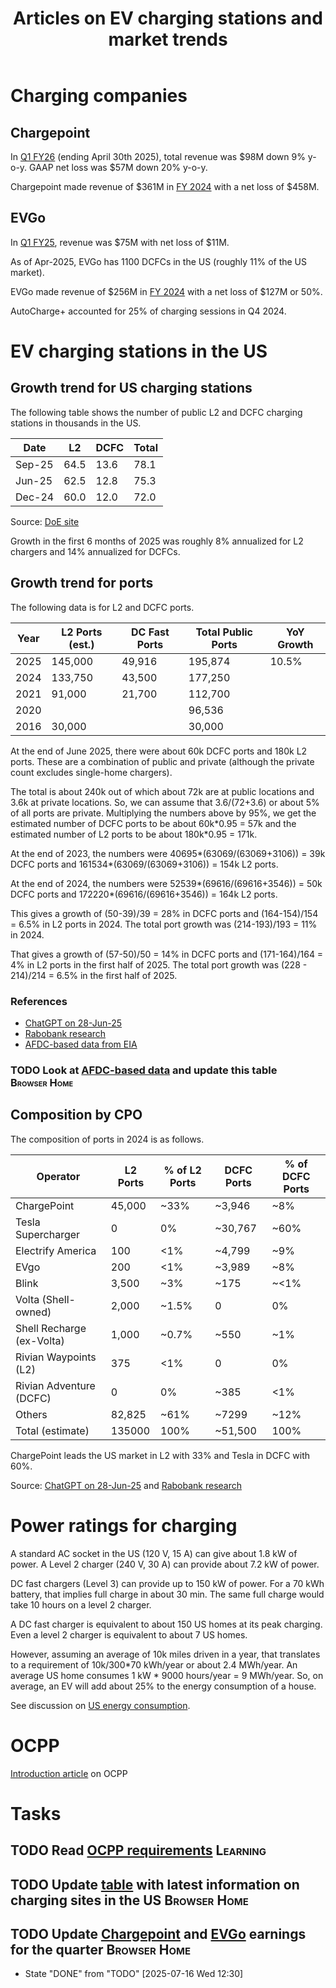#+TITLE: Articles on EV charging stations and market trends
#+FILETAGS: :Charging:Review:
#+STARTUP: content

* Charging companies



** Chargepoint
:PROPERTIES:
:ID:       e188834e-94ce-44a8-9ff2-3a99c8096ffe
:END:

  In [[https://investors.chargepoint.com/news/news-details/2025/ChargePoint-Reports-First-Quarter-Fiscal-Year-2026-Financial-Results/default.aspx][Q1 FY26]] (ending April 30th 2025), total revenue was $98M down 9%
  y-o-y. GAAP net loss was $57M down 20% y-o-y.

  Chargepoint made revenue of $361M in [[https://investors.chargepoint.com/news/news-details/2024/ChargePoint-Reports-Fourth-Quarter-and-Full-Fiscal-Year-2024-Financial-Results/default.aspx][FY 2024]] with a net loss of $458M.


** EVGo
:PROPERTIES:
:ID:       326fe6de-1cb4-476a-bee0-0583f2c203f9
:END:

  In [[https://investors.evgo.com/news/news-details/2025/EVgo-Inc--Reports-Record-First-Quarter-2025-Results/default.aspx][Q1 FY25]], revenue was $75M with net loss of $11M.

  As of Apr-2025, EVGo has 1100 DCFCs in the US (roughly 11% of the US
  market).

  EVGo made revenue of $256M in [[https://investors.evgo.com/news/news-details/2025/EVgo-Inc.-Reports-Record-Fourth-Quarter-2024-Results/default.aspx][FY 2024]] with a net loss of $127M or 50%.

  AutoCharge+ accounted for 25% of charging sessions in Q4 2024.


* EV charging stations in the US
:PROPERTIES:
:ID:       9f94c234-8138-48c1-9e67-7a97a066d91c
:END:


** Growth trend for US charging stations

The following table shows the number of public L2 and DCFC charging
stations in thousands in the US.

|--------+------+------+-------|
| Date   |   L2 | DCFC | Total |
|--------+------+------+-------|
| Sep-25 | 64.5 | 13.6 |  78.1 |
| Jun-25 | 62.5 | 12.8 |  75.3 |
| Dec-24 | 60.0 | 12.0 |  72.0 |
|--------+------+------+-------|
#+TBLFM: $4=vsum($2..$3);%.1f

Source: [[https://afdc.energy.gov/stations#/find/nearest?fuel=ELEC][DoE site]]

Growth in the first 6 months of 2025 was roughly 8% annualized for L2
chargers and 14% annualized for DCFCs.


** Growth trend for ports
:PROPERTIES:
:ID:       155a9380-eb88-4b00-9365-15511ce0c60f
:END:

The following data is for L2 and DCFC ports.

|------+-----------------+---------------+--------------------+------------|
| Year | L2 Ports (est.) | DC Fast Ports | Total Public Ports | YoY Growth |
|------+-----------------+---------------+--------------------+------------|
| 2025 | 145,000         | 49,916        | 195,874            |      10.5% |
| 2024 | 133,750         | 43,500        | 177,250            |            |
| 2021 |  91,000         | 21,700        | 112,700            |            |
| 2020 |                 |               |  96,536            |            |
| 2016 |  30,000         |               |  30,000            |            |
|------+-----------------+---------------+--------------------+------------|

At the end of June 2025, there were about 60k
DCFC ports and 180k L2 ports. These are a combination of public and
private (although the private count excludes single-home chargers).

The total is about 240k out of which about 72k are at public locations
and 3.6k at private locations. So, we can assume that 3.6/(72+3.6) or about 5% of
all ports are private. Multiplying the numbers above by 95%, we get
the estimated number of DCFC ports to be about 60k*0.95 = 57k and the
estimated number of L2 ports to be about 180k*0.95 = 171k.

At the end of 2023, the numbers were 40695*(63069/(63069+3106)) = 39k DCFC
ports and 161534*(63069/(63069+3106)) = 154k L2 ports.

At the end of 2024, the numbers were 52539*(69616/(69616+3546)) = 50k DCFC
ports and 172220*(69616/(69616+3546)) = 164k L2 ports.

This gives a growth of (50-39)/39 = 28% in DCFC ports and
(164-154)/154 = 6.5% in L2 ports in 2024. The total port growth was
(214-193)/193 = 11% in 2024.

That gives a growth of (57-50)/50 = 14% in DCFC ports and
(171-164)/164 = 4% in L2 ports in the first half of 2025. The total
port growth was (228 - 214)/214 = 6.5% in the first half of 2025.


*** References
- [[https://chatgpt.com/share/685fd64f-c558-800b-ab0a-284e761978f1][ChatGPT on 28-Jun-25]]
- [[https://www.rabobank.com/knowledge/d011438559-the-rise-of-electric-vehicles-in-the-us-building-a-robust-charging-network?utm_source=chatgpt.com][Rabobank research]]
- [[https://www.eia.gov/totalenergy/data/monthly/pdf/mer_F_FULL.pdf][AFDC-based data from EIA]]


*** TODO Look at [[https://www.eia.gov/totalenergy/data/monthly/pdf/mer_F_FULL.pdf?utm_source=chatgpt.com][AFDC-based data]] and update this table         :Browser:Home:
SCHEDULED: <2025-10-05 Sun +12w>
:PROPERTIES:
:EFFORT:  00:15
:BENEFIT: 10
:RATIO: 0.40
:END:


** Composition by CPO

The composition of ports in 2024 is as follows.

|---------------------------+----------+---------------+------------+-----------------|
| Operator                  | L2 Ports | % of L2 Ports | DCFC Ports | % of DCFC Ports |
|---------------------------+----------+---------------+------------+-----------------|
| ChargePoint               |   45,000 |          ~33% | ~3,946     | ~8%             |
| Tesla Supercharger        |        0 |            0% | ~30,767    | ~60%            |
| Electrify America         |      100 |           <1% | ~4,799     | ~9%             |
| EVgo                      |      200 |           <1% | ~3,989     | ~8%             |
| Blink                     |    3,500 |           ~3% | ~175       | ~<1%            |
| Volta (Shell-owned)       |    2,000 |         ~1.5% | 0          | 0%              |
| Shell Recharge (ex-Volta) |    1,000 |         ~0.7% | ~550       | ~1%             |
| Rivian Waypoints (L2)     |      375 |           <1% | 0          | 0%              |
| Rivian Adventure (DCFC)   |        0 |            0% | ~385       | <1%             |
| Others                    |   82,825 |          ~61% | ~7299      | ~12%            |
|---------------------------+----------+---------------+------------+-----------------|
| Total (estimate)          |   135000 |          100% | ~51,500    | 100%            |
|---------------------------+----------+---------------+------------+-----------------|

ChargePoint leads the US market in L2 with 33% and Tesla in DCFC with 60%.

Source: [[https://chatgpt.com/share/685fd64f-c558-800b-ab0a-284e761978f1][ChatGPT on 28-Jun-25]] and [[https://www.rabobank.com/knowledge/d011438559-the-rise-of-electric-vehicles-in-the-us-building-a-robust-charging-network?utm_source=chatgpt.com][Rabobank research]]


* Power ratings for charging
:PROPERTIES:
:ID:       f652f1ee-71e3-4455-93bc-c090ab71254c
:END:

A standard AC socket in the US (120 V, 15 A) can give about 1.8 kW of
power. A Level 2 charger (240 V, 30 A) can provide about 7.2 kW of
power.

DC fast chargers (Level 3) can provide up to 150 kW of power. For a
70 kWh battery, that implies full charge in about 30 min. The same
full charge would take 10 hours on a level 2 charger.

A DC fast charger is equivalent to about 150 US homes at its peak charging. Even
a level 2 charger is equivalent to about 7 US homes.

However, assuming an average of 10k miles driven in a year, that
translates to a requirement of 10k/300*70 kWh/year or about 2.4
MWh/year. An average US home consumes 1 kW * 9000 hours/year = 9
MWh/year. So, on average, an EV will add about 25% to the energy
consumption of a house.

See discussion on [[id:c9493bda-aa50-4371-9eed-5e56699d58ba][US energy consumption]].

* OCPP

[[https://www.embedded.com/the-impact-of-ocpp-in-the-ev-industry-and-evolution-from-ocpp1-6-to-ocpp2-1][Introduction article]] on OCPP

* Tasks


** TODO Read [[https://www.bing.com/search?q=open+charging+alliance+certification+renewal+requirements&qs=n&form=QBRE&sp=-1&ghc=1&lq=0&pq=open+charging+alliance+certification+renewal+requirements+&sc=10-58&sk=&cvid=16D1A17E2FA0491DA541591E79113EEF&ghsh=0&ghacc=0&ghpl][OCPP requirements]]                                     :Learning:
   :PROPERTIES:
   :EFFORT: 00:15
   :BENEFIT: 10
   :RATIO: 0.40
   :END:
   :LOGBOOK:
   CLOCK: [2025-02-23 Sun 06:50]--[2025-02-23 Sun 06:50] =>  0:00
   :END:


** TODO Update [[id:9f94c234-8138-48c1-9e67-7a97a066d91c][table]] with latest information on charging sites in the US :Browser:Home:
SCHEDULED: <2025-10-05 Sun +12w>
:PROPERTIES:
:EFFORT:  00:15
:BENEFIT: 10
:RATIO: 0.40
:END:


** TODO Update [[id:e188834e-94ce-44a8-9ff2-3a99c8096ffe][Chargepoint]] and [[id:326fe6de-1cb4-476a-bee0-0583f2c203f9][EVGo]] earnings for the quarter   :Browser:Home:
SCHEDULED: <2025-10-07 Tue +12w>
:PROPERTIES:
:EFFORT:  00:15
:BENEFIT: 10
:RATIO: 0.40
:LAST_REPEAT: [2025-07-16 Wed 12:30]
:END:
- State "DONE"       from "TODO"       [2025-07-16 Wed 12:30]
